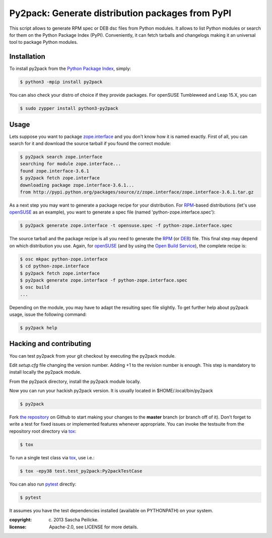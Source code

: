 Py2pack: Generate distribution packages from PyPI
=================================================

.. image:: https://github.com/openSUSE/py2pack/actions/workflows/tox.yml/badge.svg
        :target: https://github.com/openSUSE/py2pack/actions/workflows/tox.yml
        :alt: Unit tests

This script allows to generate RPM spec or DEB dsc files from Python modules.
It allows to list Python modules or search for them on the Python Package Index
(PyPI). Conveniently, it can fetch tarballs and changelogs making it an
universal tool to package Python modules.


Installation
------------

To install py2pack from the `Python Package Index`_, simply:

.. code-block:: bash

    $ python3 -mpip install py2pack

You can also check your distro of choice if they provide packages.
For openSUSE Tumbleweed and Leap 15.X, you can

.. code-block:: bash

    $ sudo zypper install python3-py2pack


Usage
-----

Lets suppose you want to package zope.interface_ and you don't know how it is named
exactly. First of all, you can search for it and download the source tarball if
you found the correct module:

.. code-block:: bash

    $ py2pack search zope.interface
    searching for module zope.interface...
    found zope.interface-3.6.1
    $ py2pack fetch zope.interface
    downloading package zope.interface-3.6.1...
    from http://pypi.python.org/packages/source/z/zope.interface/zope.interface-3.6.1.tar.gz


As a next step you may want to generate a package recipe for your distribution.
For RPM_-based distributions (let's use openSUSE_ as an example), you want to
generate a spec file (named 'python-zope.interface.spec'):

.. code-block:: bash

    $ py2pack generate zope.interface -t opensuse.spec -f python-zope.interface.spec

The source tarball and the package recipe is all you need to generate the RPM_
(or DEB_) file.
This final step may depend on which distribution you use. Again,
for openSUSE_ (and by using the `Open Build Service`_), the complete recipe is:

.. code-block:: bash

    $ osc mkpac python-zope.interface
    $ cd python-zope.interface
    $ py2pack fetch zope.interface
    $ py2pack generate zope.interface -f python-zope.interface.spec
    $ osc build
    ...

Depending on the module, you may have to adapt the resulting spec file slightly.
To get further help about py2pack usage, issue the following command:

.. code-block:: bash

    $ py2pack help


Hacking and contributing
------------------------

You can test py2pack from your git checkout by executing the py2pack module.

Edit `setup.cfg` file changing the version number. Adding +1 to the revision
number is enough. This step is mandatory to install locally the py2pack module.

From the py2pack directory, install the py2pack module locally.

.. code-block:: bash
    $ pip install -e .

Now you can run your hackish py2pack version. It is usually located in
$HOME/.local/bin/py2pack

.. code-block:: bash

    $ py2pack

Fork `the repository`_ on Github to start making your changes to the **master**
branch (or branch off of it). Don't forget to write a test for fixed issues or
implemented features whenever appropriate. You can invoke the testsuite from
the repository root directory via `tox`_:

.. code-block:: bash

    $ tox

To run a single test class via `tox`_, use i.e.:

.. code-block:: bash

    $ tox -epy38 test.test_py2pack:Py2packTestCase


You can also run `pytest`_ directly:

.. code-block:: bash

    $ pytest

It assumes you have the test dependencies installed (available on PYTHONPATH)
on your system.

:copyright: (c) 2013 Sascha Peilicke.
:license: Apache-2.0, see LICENSE for more details.


.. _argparse: http://pypi.python.org/pypi/argparse
.. _Jinja2: http://pypi.python.org/pypi/Jinja2
.. _zope.interface: http://pypi.python.org/pypi/zope.interface/
.. _openSUSE: http://www.opensuse.org/en/
.. _RPM: http://en.wikipedia.org/wiki/RPM_Package_Manager
.. _DEB: http://en.wikipedia.org/wiki/Deb_(file_format)
.. _`Python Package Index`: https://pypi.org/
.. _`Open Build Service`: https://build.opensuse.org/package/show/devel:languages:python/python-py2pack
.. _`the repository`: https://github.com/openSUSE/py2pack
.. _`pytest`: https://github.com/pytest-dev/pytest
.. _`tox`: http://testrun.org/tox
